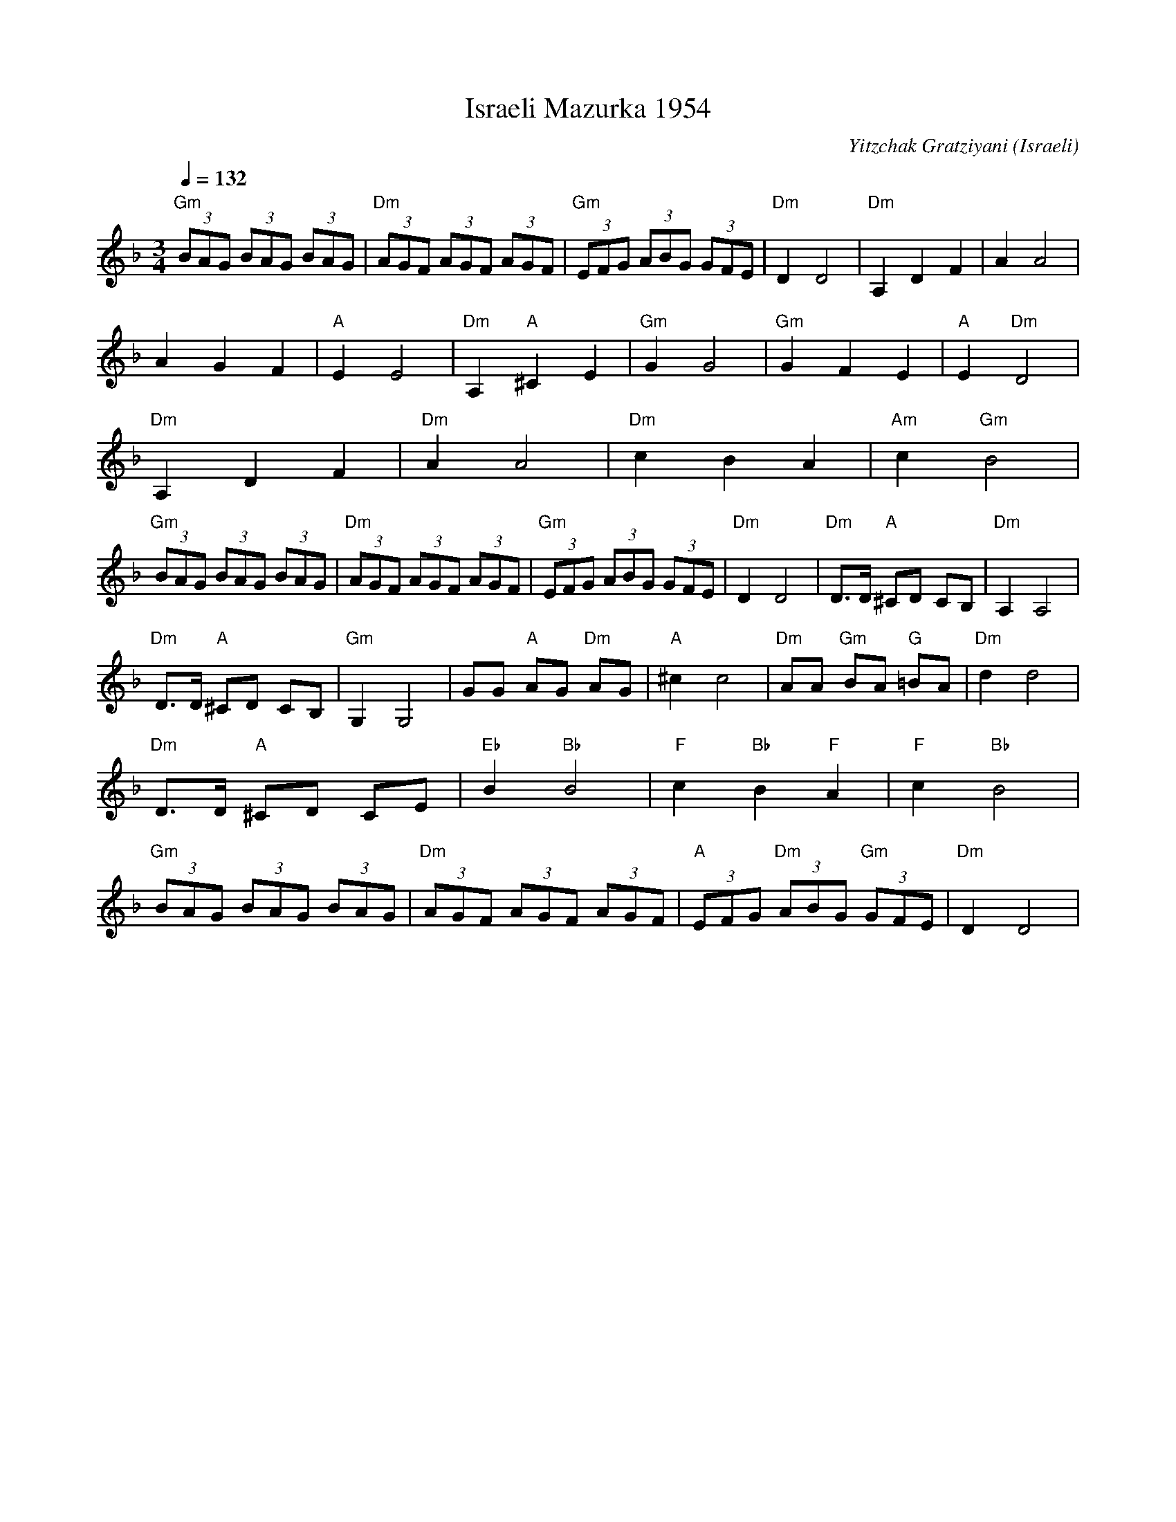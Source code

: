 X: 109
T:Israeli Mazurka 1954
C:Yitzchak Gratziyani
O:Israeli
F: http://www.youtube.com/watch?v=vzz0GNzEYQU
F: http://www.youtube.com/watch?v=00z1Um_zJCc
L:1/8
M:3/4
Q:1/4=132
K:Dm
%MIDI gchord c2c2c2
 "Gm"(3BAG (3BAG (3BAG      |"Dm"(3AGF (3AGF (3AGF|"Gm"(3EFG (3ABG (3GFE       |\
 "Dm"D2 D4                  |"Dm"A,2 D2 F2        |A2 A4                       |
 A2 G2 F2                   |"A"E2 E4             | "Dm"A,2 "A"^C2 E2          |\
 "Gm"G2 G4                  |"Gm"G2 F2 E2         |"A"E2 "Dm"D4                |
 "Dm"A,2 D2 F2              |"Dm"A2 A4            |"Dm"c2 B2 A2                |"Am"c2 "Gm"B4|
 "Gm"(3BAG (3BAG (3BAG      |"Dm"(3AGF (3AGF (3AGF|"Gm"(3EFG (3ABG (3GFE       |\
 "Dm"D2 D4                  |"Dm"D>D "A"^CD CB,   |"Dm"A,2 A,4                 |
 "Dm"D>D "A"^CD CB,         |"Gm"G,2 G,4          | GG "A"AG "Dm"AG            |\
 "A"^c2 c4                  |"Dm"AA "Gm"BA "G"=BA |"Dm"d2 d4                   |
 "Dm"D>D "A"^CD CE          |"Eb"B2 "Bb"B4        |\
 "F"c2 "Bb"B2 "F"A2         |"F"c2 "Bb"B4         |
 "Gm"(3BAG (3BAG (3BAG      |"Dm"(3AGF (3AGF (3AGF|"A"(3EFG "Dm"(3ABG "Gm"(3GFE|"Dm"D2 D4    |
